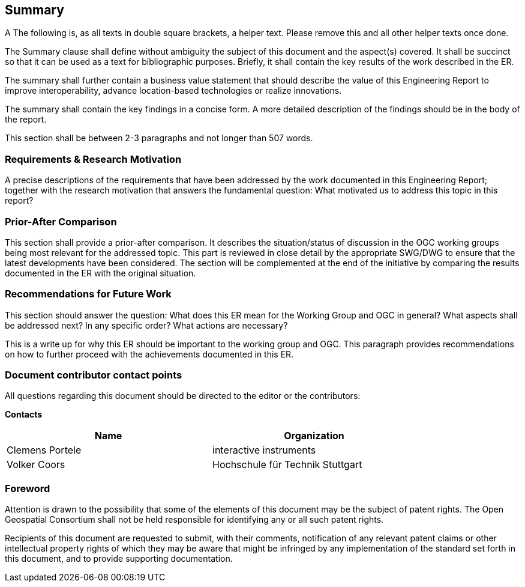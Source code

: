 == Summary
(( A The following is, as all texts in double square brackets, a helper text. Please remove this and all other helper texts once done. ))

(( The Summary clause shall define without ambiguity the subject of this document and the aspect(s) covered. It shall be succinct so that it can be used as a text for bibliographic purposes. Briefly, it shall contain the key results of the work described in the ER. ))

(( The summary shall further contain a business value statement that should describe the value of this Engineering Report to improve interoperability, advance location-based technologies or realize innovations. ))

(( The summary shall contain the key findings in a concise form. A more detailed description of the findings should be in the body of the report. ))

(( This section shall be between 2-3 paragraphs and not longer than 507 words.))

=== Requirements & Research Motivation
(( A precise descriptions of the requirements that have been addressed by the work documented in this Engineering Report; together with the research motivation that answers the fundamental question: What motivated us to address this topic in this report? ))

=== Prior-After Comparison
(( This section shall provide a prior-after comparison. It describes the situation/status of discussion in the OGC working groups being most relevant for the addressed topic. This part is reviewed in close detail by the appropriate SWG/DWG to ensure that the latest developments have been considered. The section will be complemented at the end of the initiative by comparing the results documented in the ER with the original situation. ))

=== Recommendations for Future Work
(( This section should answer the question: What does this ER mean for the Working Group and OGC in general? What aspects shall be addressed next? In any specific order? What actions are necessary? ))

(( This is a write up for why this ER should be important to the working group and OGC. This paragraph provides recommendations on how to further proceed with the achievements documented in this ER. ))

===	Document contributor contact points

All questions regarding this document should be directed to the editor or the contributors:

*Contacts*
[width="80%",options="header",caption=""]
|====================
|Name |Organization
|Clemens Portele | interactive instruments
|Volker Coors | Hochschule für Technik Stuttgart
|====================


// *****************************************************************************
// Editors please do not change the Foreword.
// *****************************************************************************
=== Foreword

Attention is drawn to the possibility that some of the elements of this document may be the subject of patent rights. The Open Geospatial Consortium shall not be held responsible for identifying any or all such patent rights.

Recipients of this document are requested to submit, with their comments, notification of any relevant patent claims or other intellectual property rights of which they may be aware that might be infringed by any implementation of the standard set forth in this document, and to provide supporting documentation.
